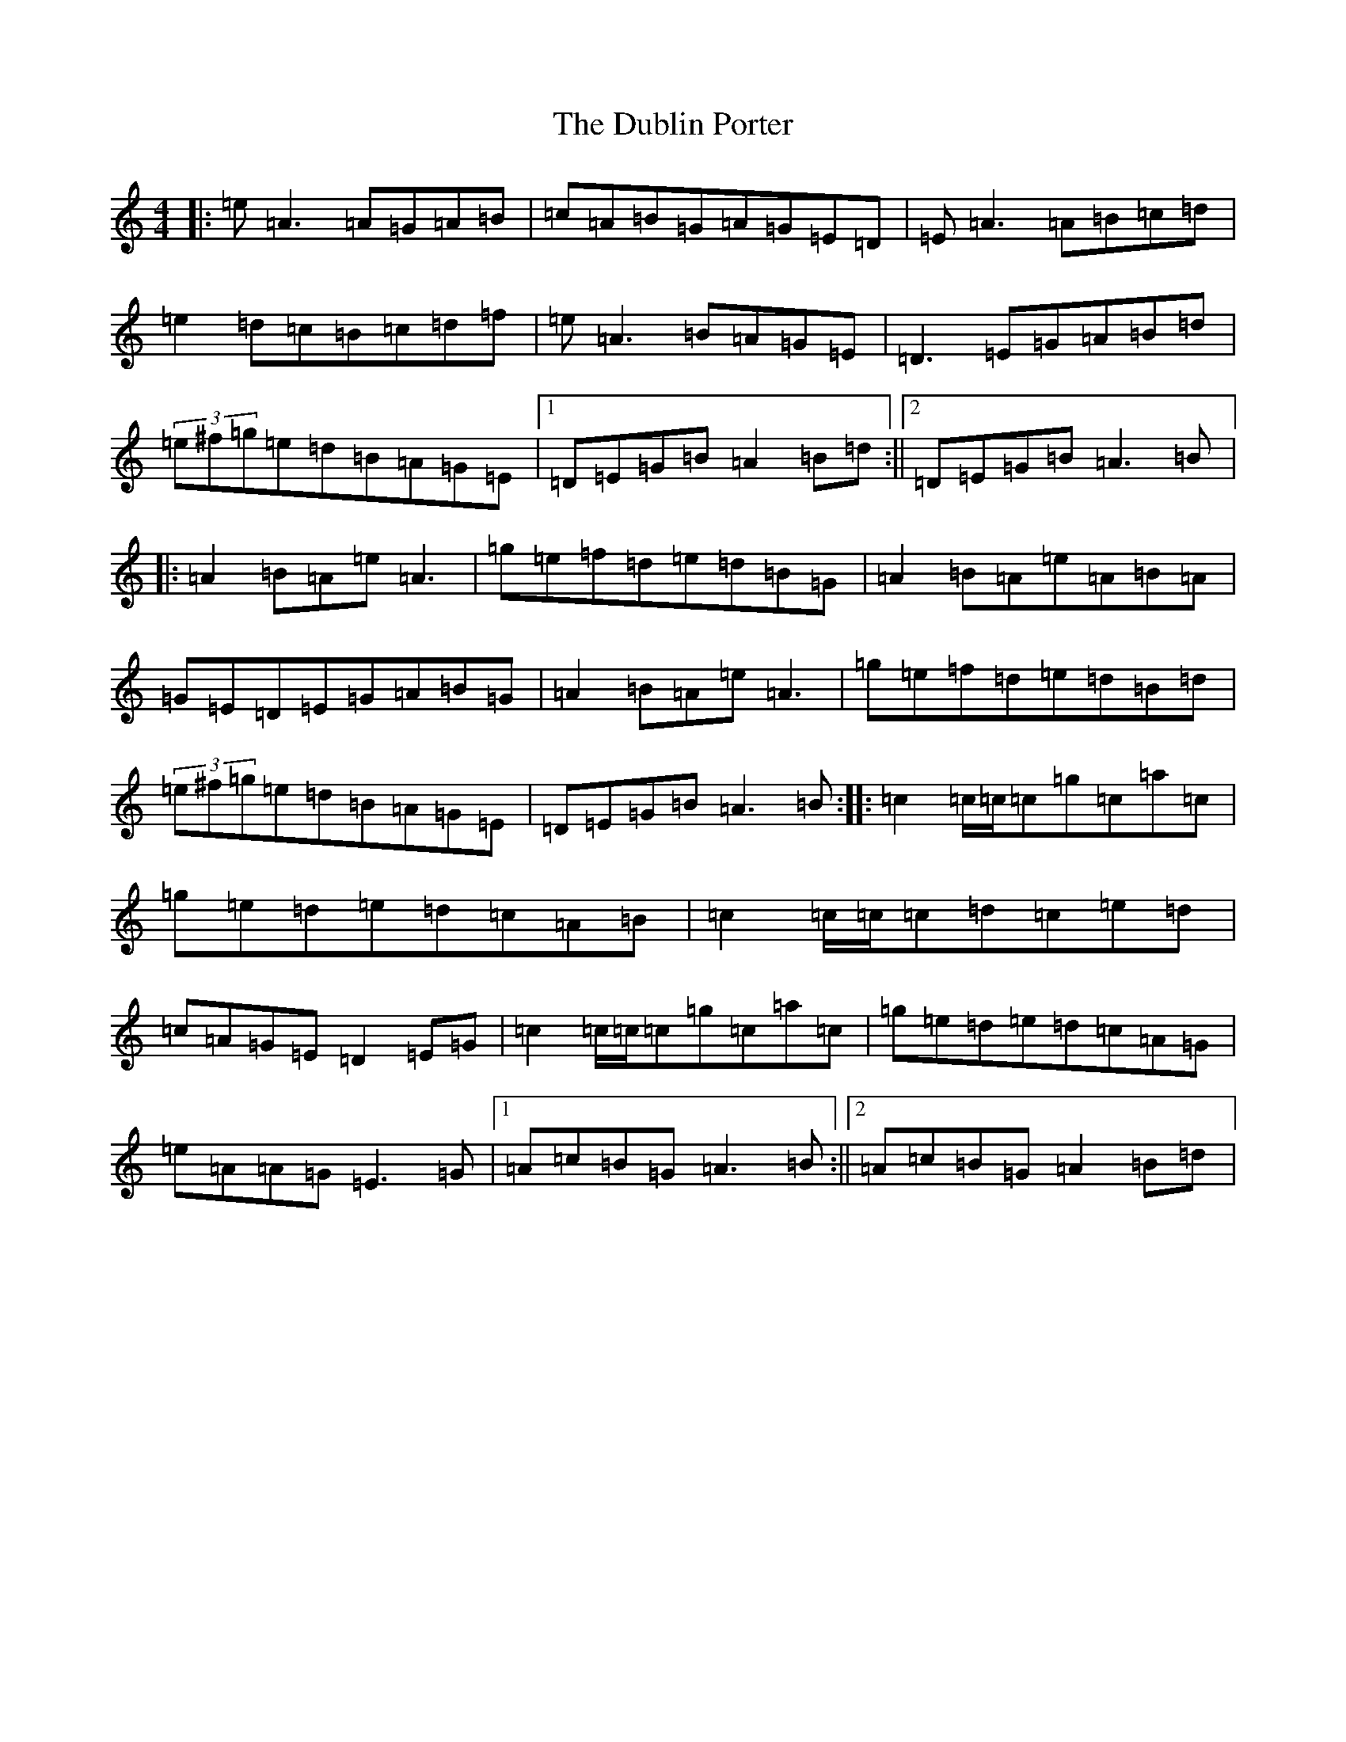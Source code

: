X: 17831
T: Dublin Porter, The
S: https://thesession.org/tunes/836#setting42914
Z: G Major
R: reel
M:4/4
L:1/8
K: C Major
|:=e=A3=A=G=A=B|=c=A=B=G=A=G=E=D|=E=A3=A=B=c=d|=e2=d=c=B=c=d=f|=e=A3=B=A=G=E|=D3=E=G=A=B=d|(3=e^f=g=e=d=B=A=G=E|1=D=E=G=B=A2=B=d:||2=D=E=G=B=A3=B|:=A2=B=A=e=A3|=g=e=f=d=e=d=B=G|=A2=B=A=e=A=B=A|=G=E=D=E=G=A=B=G|=A2=B=A=e=A3|=g=e=f=d=e=d=B=d|(3=e^f=g=e=d=B=A=G=E|=D=E=G=B=A3=B:||:=c2=c/2=c/2=c=g=c=a=c|=g=e=d=e=d=c=A=B|=c2=c/2=c/2=c=d=c=e=d|=c=A=G=E=D2=E=G|=c2=c/2=c/2=c=g=c=a=c|=g=e=d=e=d=c=A=G|=e=A=A=G=E3=G|1=A=c=B=G=A3=B:||2=A=c=B=G=A2=B=d|